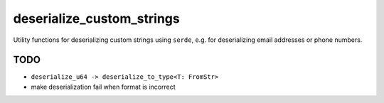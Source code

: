 deserialize_custom_strings
==========================

Utility functions for deserializing custom strings using ``serde``,
e.g. for deserializing email addresses or phone numbers.


TODO
----

* ``deserialize_u64 -> deserialize_to_type<T: FromStr>``

* make deserialization fail when format is incorrect

